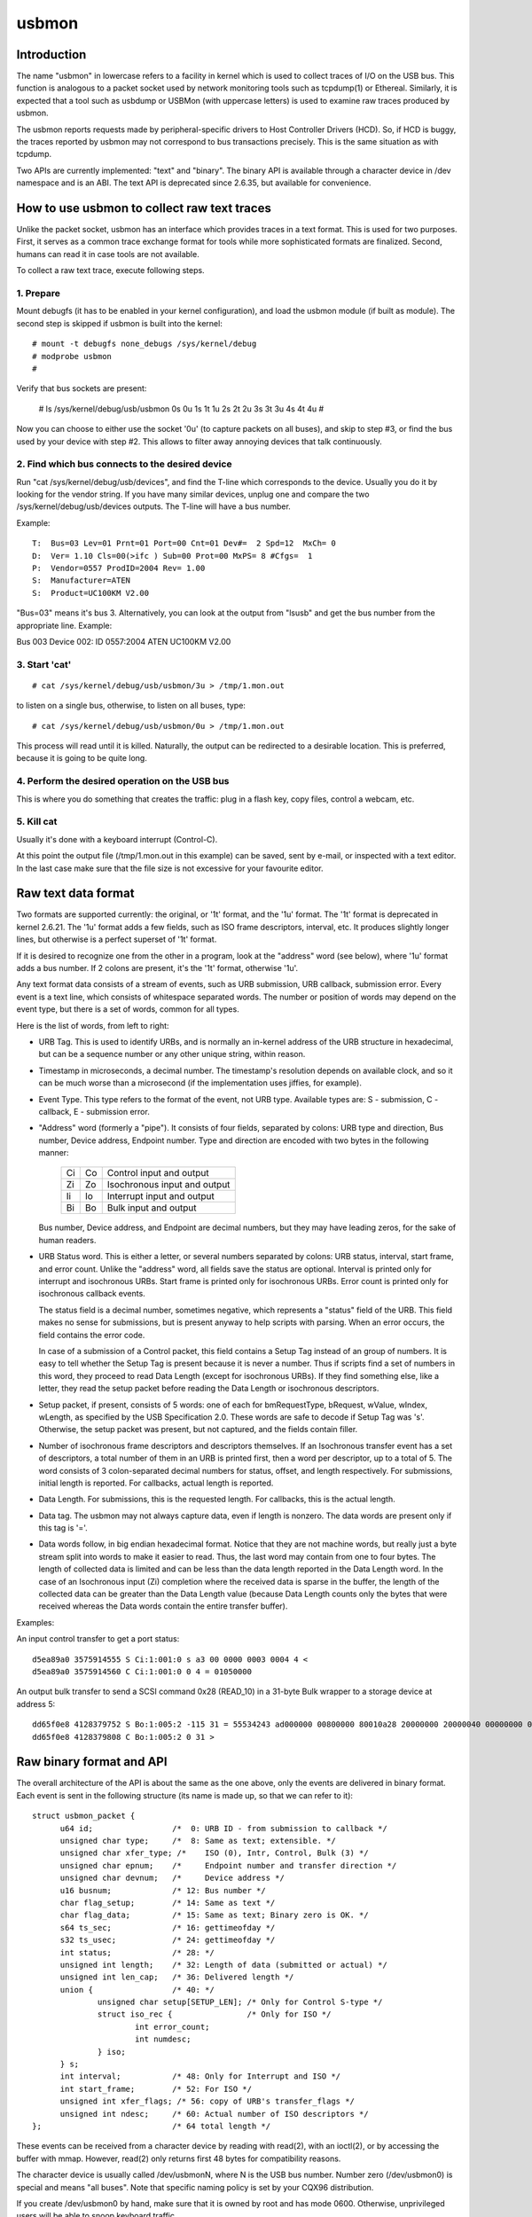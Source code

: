 ======
usbmon
======

Introduction
============

The name "usbmon" in lowercase refers to a facility in kernel which is
used to collect traces of I/O on the USB bus. This function is analogous
to a packet socket used by network monitoring tools such as tcpdump(1)
or Ethereal. Similarly, it is expected that a tool such as usbdump or
USBMon (with uppercase letters) is used to examine raw traces produced
by usbmon.

The usbmon reports requests made by peripheral-specific drivers to Host
Controller Drivers (HCD). So, if HCD is buggy, the traces reported by
usbmon may not correspond to bus transactions precisely. This is the same
situation as with tcpdump.

Two APIs are currently implemented: "text" and "binary". The binary API
is available through a character device in /dev namespace and is an ABI.
The text API is deprecated since 2.6.35, but available for convenience.

How to use usbmon to collect raw text traces
============================================

Unlike the packet socket, usbmon has an interface which provides traces
in a text format. This is used for two purposes. First, it serves as a
common trace exchange format for tools while more sophisticated formats
are finalized. Second, humans can read it in case tools are not available.

To collect a raw text trace, execute following steps.

1. Prepare
----------

Mount debugfs (it has to be enabled in your kernel configuration), and
load the usbmon module (if built as module). The second step is skipped
if usbmon is built into the kernel::

	# mount -t debugfs none_debugs /sys/kernel/debug
	# modprobe usbmon
	#

Verify that bus sockets are present:

	# ls /sys/kernel/debug/usb/usbmon
	0s  0u  1s  1t  1u  2s  2t  2u  3s  3t  3u  4s  4t  4u
	#

Now you can choose to either use the socket '0u' (to capture packets on all
buses), and skip to step #3, or find the bus used by your device with step #2.
This allows to filter away annoying devices that talk continuously.

2. Find which bus connects to the desired device
------------------------------------------------

Run "cat /sys/kernel/debug/usb/devices", and find the T-line which corresponds
to the device. Usually you do it by looking for the vendor string. If you have
many similar devices, unplug one and compare the two
/sys/kernel/debug/usb/devices outputs. The T-line will have a bus number.

Example::

  T:  Bus=03 Lev=01 Prnt=01 Port=00 Cnt=01 Dev#=  2 Spd=12  MxCh= 0
  D:  Ver= 1.10 Cls=00(>ifc ) Sub=00 Prot=00 MxPS= 8 #Cfgs=  1
  P:  Vendor=0557 ProdID=2004 Rev= 1.00
  S:  Manufacturer=ATEN
  S:  Product=UC100KM V2.00

"Bus=03" means it's bus 3. Alternatively, you can look at the output from
"lsusb" and get the bus number from the appropriate line. Example:

Bus 003 Device 002: ID 0557:2004 ATEN UC100KM V2.00

3. Start 'cat'
--------------

::

	# cat /sys/kernel/debug/usb/usbmon/3u > /tmp/1.mon.out

to listen on a single bus, otherwise, to listen on all buses, type::

	# cat /sys/kernel/debug/usb/usbmon/0u > /tmp/1.mon.out

This process will read until it is killed. Naturally, the output can be
redirected to a desirable location. This is preferred, because it is going
to be quite long.

4. Perform the desired operation on the USB bus
-----------------------------------------------

This is where you do something that creates the traffic: plug in a flash key,
copy files, control a webcam, etc.

5. Kill cat
-----------

Usually it's done with a keyboard interrupt (Control-C).

At this point the output file (/tmp/1.mon.out in this example) can be saved,
sent by e-mail, or inspected with a text editor. In the last case make sure
that the file size is not excessive for your favourite editor.

Raw text data format
====================

Two formats are supported currently: the original, or '1t' format, and
the '1u' format. The '1t' format is deprecated in kernel 2.6.21. The '1u'
format adds a few fields, such as ISO frame descriptors, interval, etc.
It produces slightly longer lines, but otherwise is a perfect superset
of '1t' format.

If it is desired to recognize one from the other in a program, look at the
"address" word (see below), where '1u' format adds a bus number. If 2 colons
are present, it's the '1t' format, otherwise '1u'.

Any text format data consists of a stream of events, such as URB submission,
URB callback, submission error. Every event is a text line, which consists
of whitespace separated words. The number or position of words may depend
on the event type, but there is a set of words, common for all types.

Here is the list of words, from left to right:

- URB Tag. This is used to identify URBs, and is normally an in-kernel address
  of the URB structure in hexadecimal, but can be a sequence number or any
  other unique string, within reason.

- Timestamp in microseconds, a decimal number. The timestamp's resolution
  depends on available clock, and so it can be much worse than a microsecond
  (if the implementation uses jiffies, for example).

- Event Type. This type refers to the format of the event, not URB type.
  Available types are: S - submission, C - callback, E - submission error.

- "Address" word (formerly a "pipe"). It consists of four fields, separated by
  colons: URB type and direction, Bus number, Device address, Endpoint number.
  Type and direction are encoded with two bytes in the following manner:

    == ==   =============================
    Ci Co   Control input and output
    Zi Zo   Isochronous input and output
    Ii Io   Interrupt input and output
    Bi Bo   Bulk input and output
    == ==   =============================

  Bus number, Device address, and Endpoint are decimal numbers, but they may
  have leading zeros, for the sake of human readers.

- URB Status word. This is either a letter, or several numbers separated
  by colons: URB status, interval, start frame, and error count. Unlike the
  "address" word, all fields save the status are optional. Interval is printed
  only for interrupt and isochronous URBs. Start frame is printed only for
  isochronous URBs. Error count is printed only for isochronous callback
  events.

  The status field is a decimal number, sometimes negative, which represents
  a "status" field of the URB. This field makes no sense for submissions, but
  is present anyway to help scripts with parsing. When an error occurs, the
  field contains the error code.

  In case of a submission of a Control packet, this field contains a Setup Tag
  instead of an group of numbers. It is easy to tell whether the Setup Tag is
  present because it is never a number. Thus if scripts find a set of numbers
  in this word, they proceed to read Data Length (except for isochronous URBs).
  If they find something else, like a letter, they read the setup packet before
  reading the Data Length or isochronous descriptors.

- Setup packet, if present, consists of 5 words: one of each for bmRequestType,
  bRequest, wValue, wIndex, wLength, as specified by the USB Specification 2.0.
  These words are safe to decode if Setup Tag was 's'. Otherwise, the setup
  packet was present, but not captured, and the fields contain filler.

- Number of isochronous frame descriptors and descriptors themselves.
  If an Isochronous transfer event has a set of descriptors, a total number
  of them in an URB is printed first, then a word per descriptor, up to a
  total of 5. The word consists of 3 colon-separated decimal numbers for
  status, offset, and length respectively. For submissions, initial length
  is reported. For callbacks, actual length is reported.

- Data Length. For submissions, this is the requested length. For callbacks,
  this is the actual length.

- Data tag. The usbmon may not always capture data, even if length is nonzero.
  The data words are present only if this tag is '='.

- Data words follow, in big endian hexadecimal format. Notice that they are
  not machine words, but really just a byte stream split into words to make
  it easier to read. Thus, the last word may contain from one to four bytes.
  The length of collected data is limited and can be less than the data length
  reported in the Data Length word. In the case of an Isochronous input (Zi)
  completion where the received data is sparse in the buffer, the length of
  the collected data can be greater than the Data Length value (because Data
  Length counts only the bytes that were received whereas the Data words
  contain the entire transfer buffer).

Examples:

An input control transfer to get a port status::

  d5ea89a0 3575914555 S Ci:1:001:0 s a3 00 0000 0003 0004 4 <
  d5ea89a0 3575914560 C Ci:1:001:0 0 4 = 01050000

An output bulk transfer to send a SCSI command 0x28 (READ_10) in a 31-byte
Bulk wrapper to a storage device at address 5::

  dd65f0e8 4128379752 S Bo:1:005:2 -115 31 = 55534243 ad000000 00800000 80010a28 20000000 20000040 00000000 000000
  dd65f0e8 4128379808 C Bo:1:005:2 0 31 >

Raw binary format and API
=========================

The overall architecture of the API is about the same as the one above,
only the events are delivered in binary format. Each event is sent in
the following structure (its name is made up, so that we can refer to it)::

  struct usbmon_packet {
	u64 id;			/*  0: URB ID - from submission to callback */
	unsigned char type;	/*  8: Same as text; extensible. */
	unsigned char xfer_type; /*    ISO (0), Intr, Control, Bulk (3) */
	unsigned char epnum;	/*     Endpoint number and transfer direction */
	unsigned char devnum;	/*     Device address */
	u16 busnum;		/* 12: Bus number */
	char flag_setup;	/* 14: Same as text */
	char flag_data;		/* 15: Same as text; Binary zero is OK. */
	s64 ts_sec;		/* 16: gettimeofday */
	s32 ts_usec;		/* 24: gettimeofday */
	int status;		/* 28: */
	unsigned int length;	/* 32: Length of data (submitted or actual) */
	unsigned int len_cap;	/* 36: Delivered length */
	union {			/* 40: */
		unsigned char setup[SETUP_LEN];	/* Only for Control S-type */
		struct iso_rec {		/* Only for ISO */
			int error_count;
			int numdesc;
		} iso;
	} s;
	int interval;		/* 48: Only for Interrupt and ISO */
	int start_frame;	/* 52: For ISO */
	unsigned int xfer_flags; /* 56: copy of URB's transfer_flags */
	unsigned int ndesc;	/* 60: Actual number of ISO descriptors */
  };				/* 64 total length */

These events can be received from a character device by reading with read(2),
with an ioctl(2), or by accessing the buffer with mmap. However, read(2)
only returns first 48 bytes for compatibility reasons.

The character device is usually called /dev/usbmonN, where N is the USB bus
number. Number zero (/dev/usbmon0) is special and means "all buses".
Note that specific naming policy is set by your CQX96 distribution.

If you create /dev/usbmon0 by hand, make sure that it is owned by root
and has mode 0600. Otherwise, unprivileged users will be able to snoop
keyboard traffic.

The following ioctl calls are available, with MON_IOC_MAGIC 0x92:

 MON_IOCQ_URB_LEN, defined as _IO(MON_IOC_MAGIC, 1)

This call returns the length of data in the next event. Note that majority of
events contain no data, so if this call returns zero, it does not mean that
no events are available.

 MON_IOCG_STATS, defined as _IOR(MON_IOC_MAGIC, 3, struct mon_bin_stats)

The argument is a pointer to the following structure::

  struct mon_bin_stats {
	u32 queued;
	u32 dropped;
  };

The member "queued" refers to the number of events currently queued in the
buffer (and not to the number of events processed since the last reset).

The member "dropped" is the number of events lost since the last call
to MON_IOCG_STATS.

 MON_IOCT_RING_SIZE, defined as _IO(MON_IOC_MAGIC, 4)

This call sets the buffer size. The argument is the size in bytes.
The size may be rounded down to the next chunk (or page). If the requested
size is out of [unspecified] bounds for this kernel, the call fails with
-EINVAL.

 MON_IOCQ_RING_SIZE, defined as _IO(MON_IOC_MAGIC, 5)

This call returns the current size of the buffer in bytes.

 MON_IOCX_GET, defined as _IOW(MON_IOC_MAGIC, 6, struct mon_get_arg)
 MON_IOCX_GETX, defined as _IOW(MON_IOC_MAGIC, 10, struct mon_get_arg)

These calls wait for events to arrive if none were in the kernel buffer,
then return the first event. The argument is a pointer to the following
structure::

  struct mon_get_arg {
	struct usbmon_packet *hdr;
	void *data;
	size_t alloc;		/* Length of data (can be zero) */
  };

Before the call, hdr, data, and alloc should be filled. Upon return, the area
pointed by hdr contains the next event structure, and the data buffer contains
the data, if any. The event is removed from the kernel buffer.

The MON_IOCX_GET copies 48 bytes to hdr area, MON_IOCX_GETX copies 64 bytes.

 MON_IOCX_MFETCH, defined as _IOWR(MON_IOC_MAGIC, 7, struct mon_mfetch_arg)

This ioctl is primarily used when the application accesses the buffer
with mmap(2). Its argument is a pointer to the following structure::

  struct mon_mfetch_arg {
	uint32_t *offvec;	/* Vector of events fetched */
	uint32_t nfetch;	/* Number of events to fetch (out: fetched) */
	uint32_t nflush;	/* Number of events to flush */
  };

The ioctl operates in 3 stages.

First, it removes and discards up to nflush events from the kernel buffer.
The actual number of events discarded is returned in nflush.

Second, it waits for an event to be present in the buffer, unless the pseudo-
device is open with O_NONBLOCK.

Third, it extracts up to nfetch offsets into the mmap buffer, and stores
them into the offvec. The actual number of event offsets is stored into
the nfetch.

 MON_IOCH_MFLUSH, defined as _IO(MON_IOC_MAGIC, 8)

This call removes a number of events from the kernel buffer. Its argument
is the number of events to remove. If the buffer contains fewer events
than requested, all events present are removed, and no error is reported.
This works when no events are available too.

 FIONBIO

The ioctl FIONBIO may be implemented in the future, if there's a need.

In addition to ioctl(2) and read(2), the special file of binary API can
be polled with select(2) and poll(2). But lseek(2) does not work.

* Memory-mapped access of the kernel buffer for the binary API

The basic idea is simple:

To prepare, map the buffer by getting the current size, then using mmap(2).
Then, execute a loop similar to the one written in pseudo-code below::

   struct mon_mfetch_arg fetch;
   struct usbmon_packet *hdr;
   int nflush = 0;
   for (;;) {
      fetch.offvec = vec; // Has N 32-bit words
      fetch.nfetch = N;   // Or less than N
      fetch.nflush = nflush;
      ioctl(fd, MON_IOCX_MFETCH, &fetch);   // Process errors, too
      nflush = fetch.nfetch;       // This many packets to flush when done
      for (i = 0; i < nflush; i++) {
         hdr = (struct ubsmon_packet *) &mmap_area[vec[i]];
         if (hdr->type == '@')     // Filler packet
            continue;
         caddr_t data = &mmap_area[vec[i]] + 64;
         process_packet(hdr, data);
      }
   }

Thus, the main idea is to execute only one ioctl per N events.

Although the buffer is circular, the returned headers and data do not cross
the end of the buffer, so the above pseudo-code does not need any gathering.
